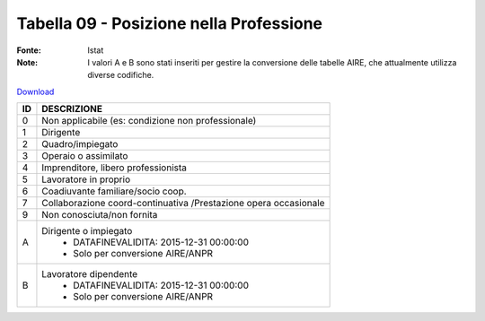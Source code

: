 Tabella 09 - Posizione nella Professione
========================================

:Fonte: Istat
:Note: I valori A e B sono stati inseriti per gestire la conversione delle tabelle AIRE, che attualmente utilizza diverse codifiche. 

`Download <https://www.anpr.interno.it/portale/documents/20182/50186/tabella_9.xlsx/26e1a4d0-a625-491a-b6e2-65e657239ca4>`_

+----------+------------------------------------------------------------------------------------------------------------------------------------------------------------------------------------------------------------------------------------------------------------------------------------------------------------------------------------------------------------------------------------------------------------------------------------------------------------------------------------------------------------------------------------------------------------------------------------------------------------------------+
|ID        |DESCRIZIONE                                                                                                                                                                                                                                                                                                                                                                                                                                                                                                                                                                                                             |
+==========+========================================================================================================================================================================================================================================================================================================================================================================================================================================================================================================================================================================================================================+
|0         |Non  applicabile (es: condizione non professionale)                                                                                                                                                                                                                                                                                                                                                                                                                                                                                                                                                                     |
+----------+------------------------------------------------------------------------------------------------------------------------------------------------------------------------------------------------------------------------------------------------------------------------------------------------------------------------------------------------------------------------------------------------------------------------------------------------------------------------------------------------------------------------------------------------------------------------------------------------------------------------+
|1         |Dirigente                                                                                                                                                                                                                                                                                                                                                                                                                                                                                                                                                                                                               |
+----------+------------------------------------------------------------------------------------------------------------------------------------------------------------------------------------------------------------------------------------------------------------------------------------------------------------------------------------------------------------------------------------------------------------------------------------------------------------------------------------------------------------------------------------------------------------------------------------------------------------------------+
|2         |Quadro/impiegato                                                                                                                                                                                                                                                                                                                                                                                                                                                                                                                                                                                                        |
+----------+------------------------------------------------------------------------------------------------------------------------------------------------------------------------------------------------------------------------------------------------------------------------------------------------------------------------------------------------------------------------------------------------------------------------------------------------------------------------------------------------------------------------------------------------------------------------------------------------------------------------+
|3         |Operaio o assimilato                                                                                                                                                                                                                                                                                                                                                                                                                                                                                                                                                                                                    |
+----------+------------------------------------------------------------------------------------------------------------------------------------------------------------------------------------------------------------------------------------------------------------------------------------------------------------------------------------------------------------------------------------------------------------------------------------------------------------------------------------------------------------------------------------------------------------------------------------------------------------------------+
|4         |Imprenditore, libero professionista                                                                                                                                                                                                                                                                                                                                                                                                                                                                                                                                                                                     |
+----------+------------------------------------------------------------------------------------------------------------------------------------------------------------------------------------------------------------------------------------------------------------------------------------------------------------------------------------------------------------------------------------------------------------------------------------------------------------------------------------------------------------------------------------------------------------------------------------------------------------------------+
|5         |Lavoratore in proprio                                                                                                                                                                                                                                                                                                                                                                                                                                                                                                                                                                                                   |
+----------+------------------------------------------------------------------------------------------------------------------------------------------------------------------------------------------------------------------------------------------------------------------------------------------------------------------------------------------------------------------------------------------------------------------------------------------------------------------------------------------------------------------------------------------------------------------------------------------------------------------------+
|6         |Coadiuvante familiare/socio coop.                                                                                                                                                                                                                                                                                                                                                                                                                                                                                                                                                                                       |
+----------+------------------------------------------------------------------------------------------------------------------------------------------------------------------------------------------------------------------------------------------------------------------------------------------------------------------------------------------------------------------------------------------------------------------------------------------------------------------------------------------------------------------------------------------------------------------------------------------------------------------------+
|7         |Collaborazione coord-continuativa /Prestazione opera occasionale                                                                                                                                                                                                                                                                                                                                                                                                                                                                                                                                                        |
+----------+------------------------------------------------------------------------------------------------------------------------------------------------------------------------------------------------------------------------------------------------------------------------------------------------------------------------------------------------------------------------------------------------------------------------------------------------------------------------------------------------------------------------------------------------------------------------------------------------------------------------+
|9         |Non conosciuta/non fornita                                                                                                                                                                                                                                                                                                                                                                                                                                                                                                                                                                                              |
+----------+------------------------------------------------------------------------------------------------------------------------------------------------------------------------------------------------------------------------------------------------------------------------------------------------------------------------------------------------------------------------------------------------------------------------------------------------------------------------------------------------------------------------------------------------------------------------------------------------------------------------+
|A         |Dirigente o impiegato                                                                                                                                                                                                                                                                                                                                                                                                                                                                                                                                                                                                   |
|          |  - DATAFINEVALIDITA: 2015-12-31 00:00:00                                                                                                                                                                                                                                                                                                                                                                                                                                                                                                                                                                               |
|          |  - Solo per conversione AIRE/ANPR                                                                                                                                                                                                                                                                                                                                                                                                                                                                                                                                                                                      |
+----------+------------------------------------------------------------------------------------------------------------------------------------------------------------------------------------------------------------------------------------------------------------------------------------------------------------------------------------------------------------------------------------------------------------------------------------------------------------------------------------------------------------------------------------------------------------------------------------------------------------------------+
|B         |Lavoratore dipendente                                                                                                                                                                                                                                                                                                                                                                                                                                                                                                                                                                                                   |
|          |  - DATAFINEVALIDITA: 2015-12-31 00:00:00                                                                                                                                                                                                                                                                                                                                                                                                                                                                                                                                                                               |
|          |  - Solo per conversione AIRE/ANPR                                                                                                                                                                                                                                                                                                                                                                                                                                                                                                                                                                                      |
+----------+------------------------------------------------------------------------------------------------------------------------------------------------------------------------------------------------------------------------------------------------------------------------------------------------------------------------------------------------------------------------------------------------------------------------------------------------------------------------------------------------------------------------------------------------------------------------------------------------------------------------+
